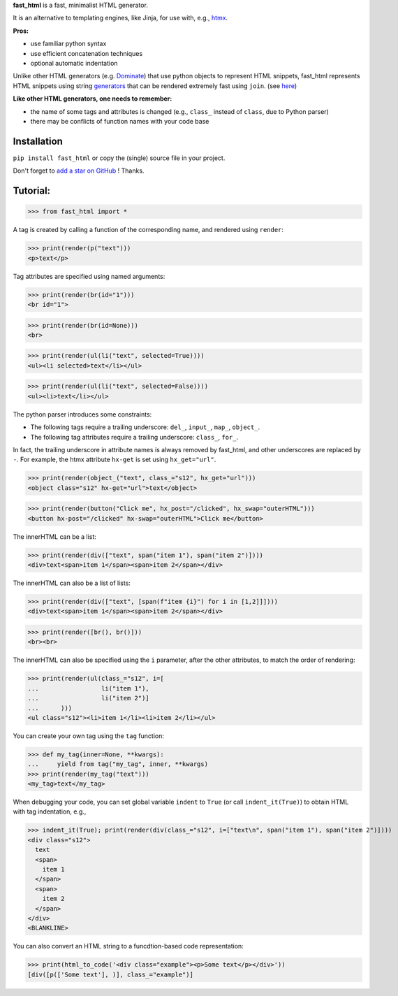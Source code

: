 **fast_html** is a fast, minimalist HTML generator.


It is an alternative to templating engines, like Jinja,
for use with, e.g., `htmx <https://htmx.org/>`__.

**Pros:**

- use familiar python syntax

- use efficient concatenation techniques

- optional automatic indentation

Unlike other HTML generators (e.g. `Dominate <https://pypi.org/project/dominate/>`__) that use python objects to represent HTML snippets,
fast_html represents HTML snippets using string `generators <https://docs.python.org/3/glossary.html#term-generator>`__
that can be rendered extremely fast using ``join``.
(see `here <https://python.plainenglish.io/concatenating-strings-efficiently-in-python-9bfc8e8d6f6e>`__)

**Like other HTML generators, one needs to remember:**

- the name of some tags and attributes is changed (e.g., ``class_`` instead of ``class``, due to Python parser)

- there may be conflicts of function names with your code base


Installation
============
``pip install fast_html`` or copy the (single) source file in your project.

Don't forget to `add a star on GitHub <https://github.com/pcarbonn/fast_html>`_ ! Thanks.


Tutorial:
=========

>>> from fast_html import *

A tag is created by calling a function of the corresponding name,
and rendered using ``render``:

>>> print(render(p("text")))
<p>text</p>


Tag attributes are specified using named arguments:

>>> print(render(br(id="1")))
<br id="1">

>>> print(render(br(id=None)))
<br>

>>> print(render(ul(li("text", selected=True))))
<ul><li selected>text</li></ul>

>>> print(render(ul(li("text", selected=False))))
<ul><li>text</li></ul>

The python parser introduces some constraints:

- The following tags require a trailing underscore: ``del_``, ``input_``, ``map_``, ``object_``.

- The following tag attributes require a trailing underscore: ``class_``, ``for_``.

In fact, the trailing underscore in attribute names is always removed by fast_html,
and other underscores are replaced by ``-``.
For example, the htmx attribute ``hx-get`` is set using ``hx_get="url"``.

>>> print(render(object_("text", class_="s12", hx_get="url")))
<object class="s12" hx-get="url">text</object>

>>> print(render(button("Click me", hx_post="/clicked", hx_swap="outerHTML")))
<button hx-post="/clicked" hx-swap="outerHTML">Click me</button>


The innerHTML can be a list:

>>> print(render(div(["text", span("item 1"), span("item 2")])))
<div>text<span>item 1</span><span>item 2</span></div>

The innerHTML can also be a list of lists:

>>> print(render(div(["text", [span(f"item {i}") for i in [1,2]]])))
<div>text<span>item 1</span><span>item 2</span></div>

>>> print(render([br(), br()]))
<br><br>

The innerHTML can also be specified using the ``i`` parameter,
after the other attributes, to match the order of rendering:

>>> print(render(ul(class_="s12", i=[
...                 li("item 1"),
...                 li("item 2")]
...      )))
<ul class="s12"><li>item 1</li><li>item 2</li></ul>

You can create your own tag using the ``tag`` function:

>>> def my_tag(inner=None, **kwargs):
...     yield from tag("my_tag", inner, **kwargs)
>>> print(render(my_tag("text")))
<my_tag>text</my_tag>


When debugging your code, you can set global variable ``indent`` to ``True``
(or call ``indent_it(True)``) to obtain HTML with tag indentation, e.g.,

>>> indent_it(True); print(render(div(class_="s12", i=["text\n", span("item 1"), span("item 2")])))
<div class="s12">
  text
  <span>
    item 1
  </span>
  <span>
    item 2
  </span>
</div>
<BLANKLINE>

You can also convert an HTML string to a funcdtion-based code representation:

>>> print(html_to_code('<div class="example"><p>Some text</p></div>'))
[div([p(['Some text'], )], class_="example")]


